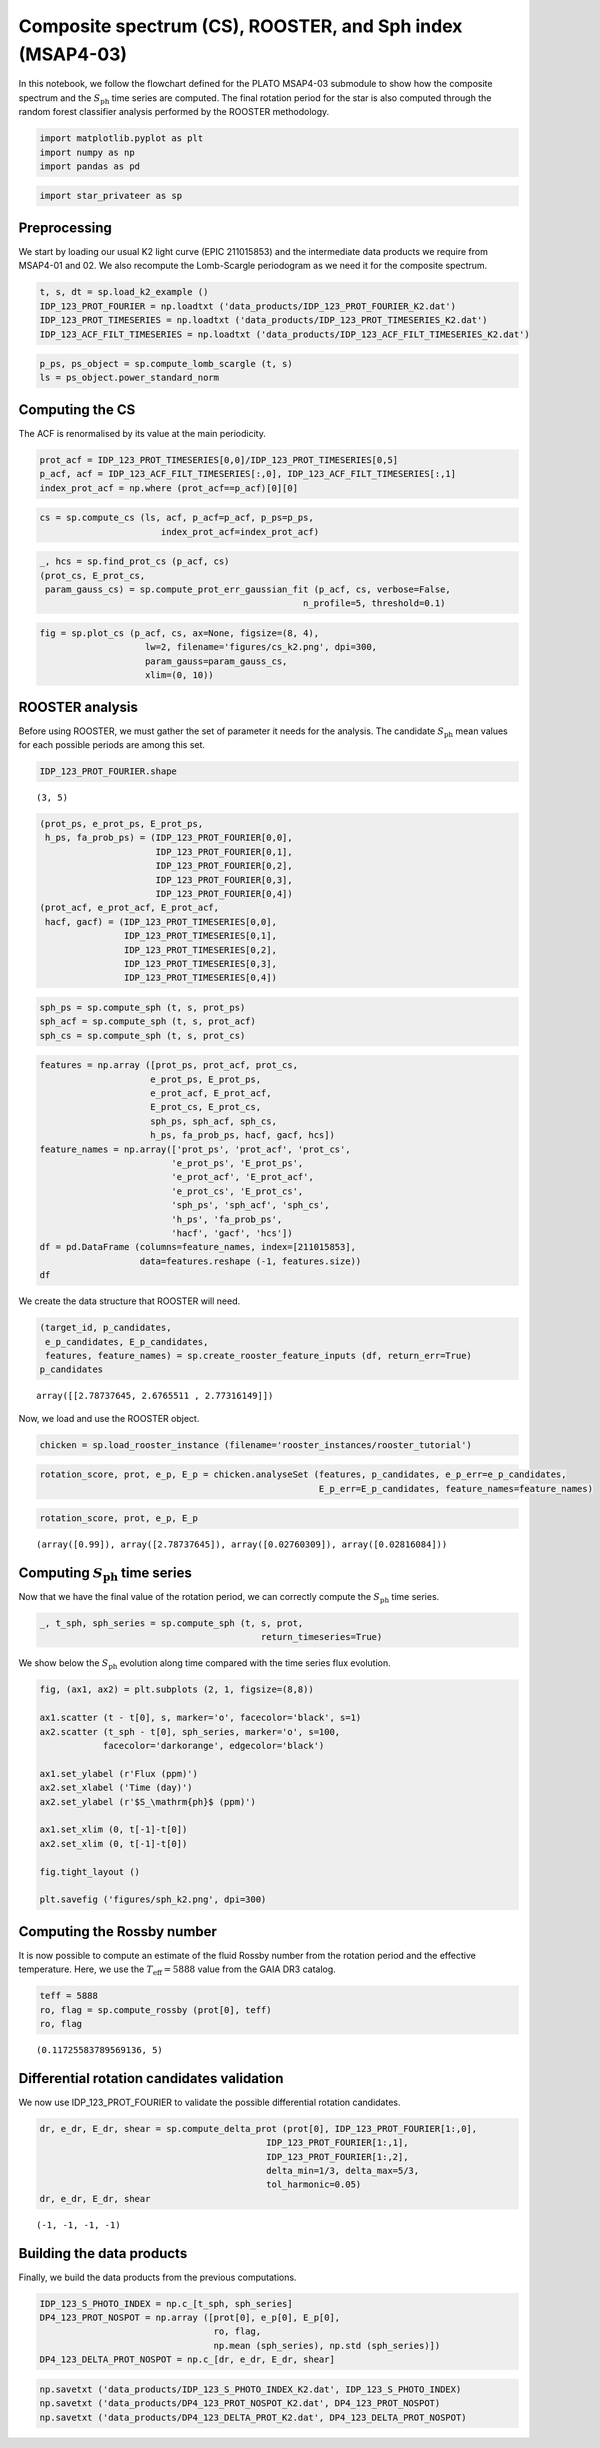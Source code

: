 Composite spectrum (CS), ROOSTER, and Sph index (MSAP4-03)
==========================================================

In this notebook, we follow the flowchart defined for the PLATO MSAP4-03
submodule to show how the composite spectrum and the
:math:`S_\mathrm{ph}` time series are computed. The final rotation
period for the star is also computed through the random forest
classifier analysis performed by the ROOSTER methodology.

.. code:: ipython3

    import matplotlib.pyplot as plt
    import numpy as np
    import pandas as pd

.. code:: ipython3

    import star_privateer as sp

Preprocessing
-------------

We start by loading our usual K2 light curve (EPIC 211015853) and the
intermediate data products we require from MSAP4-01 and 02. We also
recompute the Lomb-Scargle periodogram as we need it for the composite
spectrum.

.. code:: ipython3

    t, s, dt = sp.load_k2_example ()
    IDP_123_PROT_FOURIER = np.loadtxt ('data_products/IDP_123_PROT_FOURIER_K2.dat')
    IDP_123_PROT_TIMESERIES = np.loadtxt ('data_products/IDP_123_PROT_TIMESERIES_K2.dat')
    IDP_123_ACF_FILT_TIMESERIES = np.loadtxt ('data_products/IDP_123_ACF_FILT_TIMESERIES_K2.dat')

.. code:: ipython3

    p_ps, ps_object = sp.compute_lomb_scargle (t, s)
    ls = ps_object.power_standard_norm

Computing the CS
----------------

The ACF is renormalised by its value at the main periodicity.

.. code:: ipython3

    prot_acf = IDP_123_PROT_TIMESERIES[0,0]/IDP_123_PROT_TIMESERIES[0,5]
    p_acf, acf = IDP_123_ACF_FILT_TIMESERIES[:,0], IDP_123_ACF_FILT_TIMESERIES[:,1]
    index_prot_acf = np.where (prot_acf==p_acf)[0][0]

.. code:: ipython3

    cs = sp.compute_cs (ls, acf, p_acf=p_acf, p_ps=p_ps,
                           index_prot_acf=index_prot_acf)

.. code:: ipython3

    _, hcs = sp.find_prot_cs (p_acf, cs)
    (prot_cs, E_prot_cs, 
     param_gauss_cs) = sp.compute_prot_err_gaussian_fit (p_acf, cs, verbose=False,
                                                      n_profile=5, threshold=0.1)

.. code:: ipython3

    fig = sp.plot_cs (p_acf, cs, ax=None, figsize=(8, 4),
                        lw=2, filename='figures/cs_k2.png', dpi=300, 
                        param_gauss=param_gauss_cs,
                        xlim=(0, 10))



.. image:: cs_rooster_sph_analysis_files/cs_rooster_sph_analysis_10_0.png


ROOSTER analysis
----------------

Before using ROOSTER, we must gather the set of parameter it needs for
the analysis. The candidate :math:`S_\mathrm{ph}` mean values for each
possible periods are among this set.

.. code:: ipython3

    IDP_123_PROT_FOURIER.shape




.. parsed-literal::

    (3, 5)



.. code:: ipython3

    (prot_ps, e_prot_ps, E_prot_ps,
     h_ps, fa_prob_ps) = (IDP_123_PROT_FOURIER[0,0], 
                          IDP_123_PROT_FOURIER[0,1], 
                          IDP_123_PROT_FOURIER[0,2],
                          IDP_123_PROT_FOURIER[0,3],
                          IDP_123_PROT_FOURIER[0,4])
    (prot_acf, e_prot_acf, E_prot_acf,
     hacf, gacf) = (IDP_123_PROT_TIMESERIES[0,0], 
                    IDP_123_PROT_TIMESERIES[0,1], 
                    IDP_123_PROT_TIMESERIES[0,2],
                    IDP_123_PROT_TIMESERIES[0,3], 
                    IDP_123_PROT_TIMESERIES[0,4])

.. code:: ipython3

    sph_ps = sp.compute_sph (t, s, prot_ps)
    sph_acf = sp.compute_sph (t, s, prot_acf)
    sph_cs = sp.compute_sph (t, s, prot_cs)

.. code:: ipython3

    features = np.array ([prot_ps, prot_acf, prot_cs,
                         e_prot_ps, E_prot_ps,
                         e_prot_acf, E_prot_acf,
                         E_prot_cs, E_prot_cs,
                         sph_ps, sph_acf, sph_cs,
                         h_ps, fa_prob_ps, hacf, gacf, hcs])
    feature_names = np.array(['prot_ps', 'prot_acf', 'prot_cs',
                             'e_prot_ps', 'E_prot_ps',
                             'e_prot_acf', 'E_prot_acf',
                             'e_prot_cs', 'E_prot_cs',
                             'sph_ps', 'sph_acf', 'sph_cs',
                             'h_ps', 'fa_prob_ps',
                             'hacf', 'gacf', 'hcs'])
    df = pd.DataFrame (columns=feature_names, index=[211015853],
                       data=features.reshape (-1, features.size))
    df




.. raw:: html

    <div>
    <style scoped>
        .dataframe tbody tr th:only-of-type {
            vertical-align: middle;
        }
    
        .dataframe tbody tr th {
            vertical-align: top;
        }
    
        .dataframe thead th {
            text-align: right;
        }
    </style>
    <table border="1" class="dataframe">
      <thead>
        <tr style="text-align: right;">
          <th></th>
          <th>prot_ps</th>
          <th>prot_acf</th>
          <th>prot_cs</th>
          <th>e_prot_ps</th>
          <th>E_prot_ps</th>
          <th>e_prot_acf</th>
          <th>E_prot_acf</th>
          <th>e_prot_cs</th>
          <th>E_prot_cs</th>
          <th>sph_ps</th>
          <th>sph_acf</th>
          <th>sph_cs</th>
          <th>h_ps</th>
          <th>fa_prob_ps</th>
          <th>hacf</th>
          <th>gacf</th>
          <th>hcs</th>
        </tr>
      </thead>
      <tbody>
        <tr>
          <th>211015853</th>
          <td>2.787376</td>
          <td>2.676551</td>
          <td>2.773161</td>
          <td>0.027603</td>
          <td>0.028161</td>
          <td>-1.0</td>
          <td>-1.0</td>
          <td>0.090444</td>
          <td>0.090444</td>
          <td>4591.42627</td>
          <td>4672.765625</td>
          <td>4606.483398</td>
          <td>0.422299</td>
          <td>1.000000e-16</td>
          <td>0.825423</td>
          <td>1.250446</td>
          <td>0.904589</td>
        </tr>
      </tbody>
    </table>
    </div>



We create the data structure that ROOSTER will need.

.. code:: ipython3

    (target_id, p_candidates, 
     e_p_candidates, E_p_candidates, 
     features, feature_names) = sp.create_rooster_feature_inputs (df, return_err=True)
    p_candidates




.. parsed-literal::

    array([[2.78737645, 2.6765511 , 2.77316149]])



Now, we load and use the ROOSTER object.

.. code:: ipython3

    chicken = sp.load_rooster_instance (filename='rooster_instances/rooster_tutorial')

.. code:: ipython3

    rotation_score, prot, e_p, E_p = chicken.analyseSet (features, p_candidates, e_p_err=e_p_candidates,
                                                         E_p_err=E_p_candidates, feature_names=feature_names)

.. code:: ipython3

    rotation_score, prot, e_p, E_p




.. parsed-literal::

    (array([0.99]), array([2.78737645]), array([0.02760309]), array([0.02816084]))



Computing :math:`S_\mathrm{ph}` time series
-------------------------------------------

Now that we have the final value of the rotation period, we can
correctly compute the :math:`S_\mathrm{ph}` time series.

.. code:: ipython3

    _, t_sph, sph_series = sp.compute_sph (t, s, prot, 
                                              return_timeseries=True)

We show below the :math:`S_\mathrm{ph}` evolution along time compared
with the time series flux evolution.

.. code:: ipython3

    fig, (ax1, ax2) = plt.subplots (2, 1, figsize=(8,8))
    
    ax1.scatter (t - t[0], s, marker='o', facecolor='black', s=1)
    ax2.scatter (t_sph - t[0], sph_series, marker='o', s=100,
                facecolor='darkorange', edgecolor='black')
    
    ax1.set_ylabel (r'Flux (ppm)')
    ax2.set_xlabel ('Time (day)')
    ax2.set_ylabel (r'$S_\mathrm{ph}$ (ppm)')
    
    ax1.set_xlim (0, t[-1]-t[0])
    ax2.set_xlim (0, t[-1]-t[0])
    
    fig.tight_layout ()
    
    plt.savefig ('figures/sph_k2.png', dpi=300)



.. image:: cs_rooster_sph_analysis_files/cs_rooster_sph_analysis_26_0.png


Computing the Rossby number
---------------------------

It is now possible to compute an estimate of the fluid Rossby number
from the rotation period and the effective temperature. Here, we use the
:math:`T_\mathrm{eff} = 5888` value from the GAIA DR3 catalog.

.. code:: ipython3

    teff = 5888 
    ro, flag = sp.compute_rossby (prot[0], teff)
    ro, flag




.. parsed-literal::

    (0.11725583789569136, 5)



Differential rotation candidates validation
-------------------------------------------

We now use IDP_123_PROT_FOURIER to validate the possible differential
rotation candidates.

.. code:: ipython3

    dr, e_dr, E_dr, shear = sp.compute_delta_prot (prot[0], IDP_123_PROT_FOURIER[1:,0], 
                                               IDP_123_PROT_FOURIER[1:,1],
                                               IDP_123_PROT_FOURIER[1:,2],
                                               delta_min=1/3, delta_max=5/3,
                                               tol_harmonic=0.05)
    dr, e_dr, E_dr, shear




.. parsed-literal::

    (-1, -1, -1, -1)



Building the data products
--------------------------

Finally, we build the data products from the previous computations.

.. code:: ipython3

    IDP_123_S_PHOTO_INDEX = np.c_[t_sph, sph_series]
    DP4_123_PROT_NOSPOT = np.array ([prot[0], e_p[0], E_p[0], 
                                     ro, flag, 
                                     np.mean (sph_series), np.std (sph_series)])
    DP4_123_DELTA_PROT_NOSPOT = np.c_[dr, e_dr, E_dr, shear]

.. code:: ipython3

    np.savetxt ('data_products/IDP_123_S_PHOTO_INDEX_K2.dat', IDP_123_S_PHOTO_INDEX)
    np.savetxt ('data_products/DP4_123_PROT_NOSPOT_K2.dat', DP4_123_PROT_NOSPOT)
    np.savetxt ('data_products/DP4_123_DELTA_PROT_K2.dat', DP4_123_DELTA_PROT_NOSPOT)

